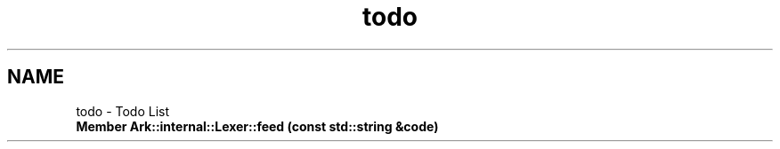 .TH "todo" 3 "Wed Dec 30 2020" "ArkScript" \" -*- nroff -*-
.ad l
.nh
.SH NAME
todo \- Todo List 

.IP "\fBMember \fBArk::internal::Lexer::feed\fP (const std::string &code)\fP" 1c
.PP

